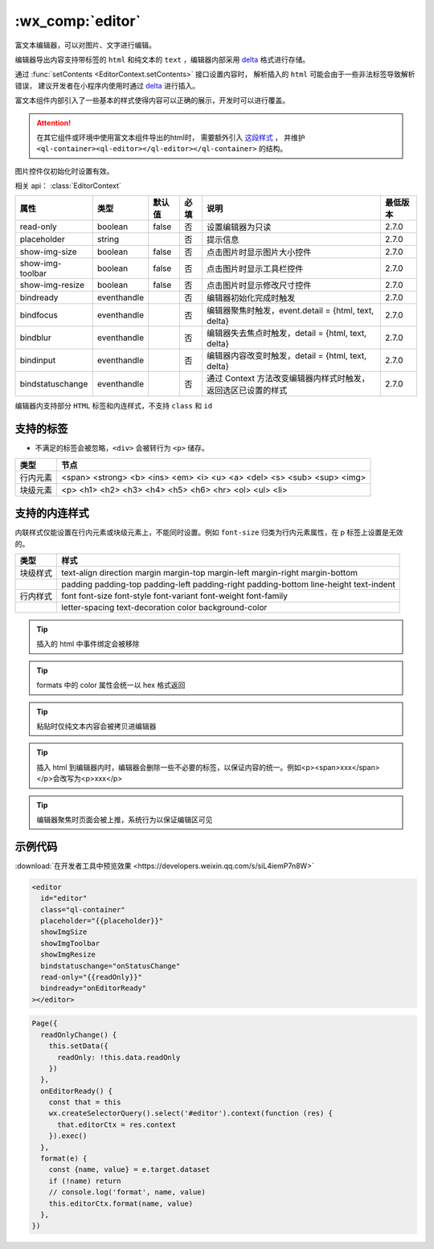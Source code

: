 .. _editor:

:wx_comp:`editor`
====================

.. versionadded:: 2.7.0 低版本需做 :ref:`compatibility` 。

富文本编辑器，可以对图片、文字进行编辑。

编辑器导出内容支持带标签的 ``html`` 和纯文本的 ``text`` ，编辑器内部采用 `delta`_ 格式进行存储。

通过 :func:`setContents <EditorContext.setContents>` 接口设置内容时，
解析插入的 ``html`` 可能会由于一些非法标签导致解析错误，
建议开发者在小程序内使用时通过 `delta`_ 进行插入。

.. _delta: https://wdk-docs.github.io/delta/

富文本组件内部引入了一些基本的样式使得内容可以正确的展示，开发时可以进行覆盖。

.. attention::
   在其它组件或环境中使用富文本组件导出的html时，
   需要额外引入 `这段样式 <https://github.com/wechat-miniprogram/editor-style/blob/master/editor.css>`_ ，
   并维护 ``<ql-container><ql-editor></ql-editor></ql-container>`` 的结构。

图片控件仅初始化时设置有效。

相关 api： :class:`EditorContext`

+------------------+-------------+--------+------+---------------------------------------------------------------+----------+
|       属性       |    类型     | 默认值 | 必填 |                             说明                              | 最低版本 |
+==================+=============+========+======+===============================================================+==========+
| read-only        | boolean     | false  | 否   | 设置编辑器为只读                                              | 2.7.0    |
+------------------+-------------+--------+------+---------------------------------------------------------------+----------+
| placeholder      | string      |        | 否   | 提示信息                                                      | 2.7.0    |
+------------------+-------------+--------+------+---------------------------------------------------------------+----------+
| show-img-size    | boolean     | false  | 否   | 点击图片时显示图片大小控件                                    | 2.7.0    |
+------------------+-------------+--------+------+---------------------------------------------------------------+----------+
| show-img-toolbar | boolean     | false  | 否   | 点击图片时显示工具栏控件                                      | 2.7.0    |
+------------------+-------------+--------+------+---------------------------------------------------------------+----------+
| show-img-resize  | boolean     | false  | 否   | 点击图片时显示修改尺寸控件                                    | 2.7.0    |
+------------------+-------------+--------+------+---------------------------------------------------------------+----------+
| bindready        | eventhandle |        | 否   | 编辑器初始化完成时触发                                        | 2.7.0    |
+------------------+-------------+--------+------+---------------------------------------------------------------+----------+
| bindfocus        | eventhandle |        | 否   | 编辑器聚焦时触发，event.detail = {html, text, delta}          | 2.7.0    |
+------------------+-------------+--------+------+---------------------------------------------------------------+----------+
| bindblur         | eventhandle |        | 否   | 编辑器失去焦点时触发，detail = {html, text, delta}            | 2.7.0    |
+------------------+-------------+--------+------+---------------------------------------------------------------+----------+
| bindinput        | eventhandle |        | 否   | 编辑器内容改变时触发，detail = {html, text, delta}            | 2.7.0    |
+------------------+-------------+--------+------+---------------------------------------------------------------+----------+
| bindstatuschange | eventhandle |        | 否   | 通过 Context 方法改变编辑器内样式时触发，返回选区已设置的样式 | 2.7.0    |
+------------------+-------------+--------+------+---------------------------------------------------------------+----------+

编辑器内支持部分 ``HTML`` 标签和内连样式，不支持 ``class`` 和 ``id``

支持的标签
--------------

- 不满足的标签会被忽略，``<div>`` 会被转行为 ``<p>`` 储存。

+----------+------------------------------------------------------------------------+
|   类型   |                                  节点                                  |
+==========+========================================================================+
| 行内元素 | <span> <strong> <b> <ins> <em> <i> <u> <a> <del> <s> <sub> <sup> <img> |
+----------+------------------------------------------------------------------------+
| 块级元素 | <p> <h1> <h2> <h3> <h4> <h5> <h6> <hr> <ol> <ul> <li>                  |
+----------+------------------------------------------------------------------------+

支持的内连样式
------------------

内联样式仅能设置在行内元素或块级元素上，不能同时设置。例如 ``font-size`` 归类为行内元素属性，在 p 标签上设置是无效的。

+----------+---------------------------------------------------------------------------------------+
|   类型   |                                         样式                                          |
+==========+=======================================================================================+
| 块级样式 | text-align direction margin margin-top margin-left margin-right margin-bottom         |
+----------+---------------------------------------------------------------------------------------+
|          | padding padding-top padding-left padding-right padding-bottom line-height text-indent |
+----------+---------------------------------------------------------------------------------------+
| 行内样式 | font font-size font-style font-variant font-weight font-family                        |
+----------+---------------------------------------------------------------------------------------+
|          | letter-spacing text-decoration color background-color                                 |
+----------+---------------------------------------------------------------------------------------+


.. tip:: 插入的 html 中事件绑定会被移除
.. tip:: formats 中的 color 属性会统一以 hex 格式返回
.. tip:: 粘贴时仅纯文本内容会被拷贝进编辑器
.. tip:: 插入 html 到编辑器内时，编辑器会删除一些不必要的标签，以保证内容的统一。例如<p><span>xxx</span></p>会改写为<p>xxx</p>
.. tip:: 编辑器聚焦时页面会被上推，系统行为以保证编辑区可见

示例代码
-----------

:download:`在开发者工具中预览效果 <https://developers.weixin.qq.com/s/siL4iemP7n8W>`

.. code:: html

  <editor
    id="editor"
    class="ql-container"
    placeholder="{{placeholder}}"
    showImgSize
    showImgToolbar
    showImgResize
    bindstatuschange="onStatusChange"
    read-only="{{readOnly}}"
    bindready="onEditorReady"
  ></editor>

.. code:: js

  Page({
    readOnlyChange() {
      this.setData({
        readOnly: !this.data.readOnly
      })
    },
    onEditorReady() {
      const that = this
      wx.createSelectorQuery().select('#editor').context(function (res) {
        that.editorCtx = res.context
      }).exec()
    },
    format(e) {
      const {name, value} = e.target.dataset
      if (!name) return
      // console.log('format', name, value)
      this.editorCtx.format(name, value)
    },
  })
